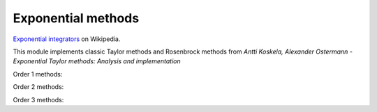 Exponential methods
===================

`Exponential integrators <https://en.wikipedia.org/wiki/Exponential_integrator>`_ on Wikipedia.

This module implements classic Taylor methods and Rosenbrock methods
from `Antti Koskela, Alexander Ostermann - Exponential Taylor methods: Analysis and implementation`


Order 1 methods:

.. py:function:: temporal.taylor_exp_1(y0, t, f, jac, verbose=True, krylov_subspace_dim=None, **_)
.. py:function:: temporal.rosen_exp_1(y0, t, f, jac, verbose=True, krylov_subspace_dim=None, **_)

   :param func jac: The Jacobian of f, must return an array
   :param krylov_subspace_dim: If given, uses the :doc:`Krylov subspace approximation method<../linalg/krylov>`
   :type krylov_subspace_dim: None or int, optional


Order 2 methods:

.. py:function:: temporal.taylor_exp_2(y0, t, f, jac, df_dt=None, verbose=True, krylov_subspace_dim=None, **_)
.. py:function:: temporal.rosen_exp_2(y0, t, f, jac, df_dt=None, verbose=True, krylov_subspace_dim=None, **_)

   :param func jac: The Jacobian of f, must return an array
   :param df_dt: The f partial derivative with respect to time
   :type df_dt: func or None, optional
   :param krylov_subspace_dim: If given, uses the :doc:`Krylov subspace approximation method<../linalg/krylov>`
   :type krylov_subspace_dim: None or int, optional


Order 3 methods:

.. py:function:: temporal.taylor_exp_3(y0, t, f, jac, jac2, df_dt=None, d2f_dt2=None, d2f_dtdu=None, verbose=True, krylov_subspace_dim=None,**_)
.. py:function:: temporal.rosen_exp_3(y0, t, f, jac, jac2, df_dt=None, d2f_dt2=None, d2f_dtdu=None, verbose=True, krylov_subspace_dim=None,**_)

   :param func jac: The Jacobian of f, must return an array
   :param func jac2: The Hessian of f, must return an array
   :param df_dt: The f partial derivative with respect to time
   :type df_dt: func or None, optional
   :param d2f_dt2: The f second-order partial derivative with respect to time
   :type d2f_dt2: func or None, optional
   :param d2f_dtdu: The f crossed partial derivative, must return an array
   :type d2f_dtdu: func or None, optional
   :param krylov_subspace_dim: If given, uses the :doc:`Krylov subspace approximation method<../linalg/krylov>`
   :type krylov_subspace_dim: None or int, optional
